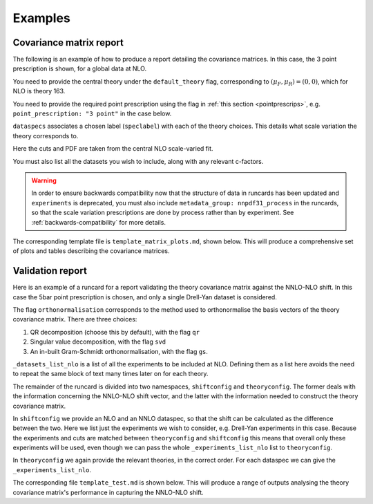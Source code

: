 .. _theory-covmat-examples:

Examples
========

Covariance matrix report
------------------------

The following is an example of how to produce a report detailing the covariance
matrices. In this case, the 3 point prescription is shown, for a global data
at NLO.

You need to provide the central theory under the ``default_theory`` flag, 
corresponding to :math:`(\mu_F, \mu_R) = (0,0)`, which for NLO is theory 163.

You need to provide the required point prescription using the flag in 
:ref:`this section <pointprescrips>`, e.g. ``point_prescription: "3 point"``
in the case below.

``dataspecs`` associates a chosen label (``speclabel``) with each of the theory
choices. This details what scale variation the theory corresponds to.

Here the cuts and PDF are taken from the central NLO scale-varied fit.

You must also list all the datasets you wish to include, along with any 
relevant c-factors. 

.. warning::
	In order to ensure backwards compatibility now that the structure
	of data in runcards has been updated and ``experiments`` is deprecated, you must
	also include ``metadata_group: nnpdf31_process`` in the runcards, so that the
	scale variation prescriptions are done by process rather than by experiment. See
	:ref:`backwards-compatibility` for more details.

.. code-block::  yaml
   :linenos:

   meta:
     author: Andrea Barontini
     keywords: [theory uncertainties, 3-point]
     title: NLO 3-point variations for 5 process types - DIS CC, DIS NC, DY, Top, Jets

   default_theory:
     - theoryid: 163

   theoryid: 163
     point_prescription: '3 point'


   theoryids:
     from_: scale_variation_theories

   dataspecs:
     - theoryid: 163
      speclabel: $(\xi_F,\xi_R)=(1,1)$
     - theoryid: 180
      speclabel: $(\xi_F,\xi_R)=(2,2)$
     - theoryid: 173
      speclabel: $(\xi_F,\xi_R)=(0.5,0.5)$

   normalize_to: 1

   fit: 190315_ern_nlo_central_163_global
   use_cuts: "fromfit"

   pdf:
     from_: fit

   dataset_inputs:
     - dataset: NMCPD
     - dataset: NMC
     - dataset: SLACP
     - dataset: SLACD
     - dataset: BCDMSP
     - dataset: BCDMSD
     - dataset: CHORUSNU
     - dataset: CHORUSNB
     - dataset: NTVNUDMN
     - dataset: NTVNBDMN
     - dataset: HERACOMBNCEM
     - dataset: HERACOMBNCEP460
     - dataset: HERACOMBNCEP575
     - dataset: HERACOMBNCEP820
     - dataset: HERACOMBNCEP920
     - dataset: HERACOMBCCEM
     - dataset: HERACOMBCCEP
     - dataset: HERAF2CHARM
     - dataset: CDFZRAP
     - dataset: D0ZRAP
     - dataset: D0WEASY
     - dataset: D0WMASY
     - dataset: ATLASWZRAP36PB
     - dataset: ATLASZHIGHMASS49FB
     - dataset: ATLASLOMASSDY11EXT
     - dataset: ATLASWZRAP11
     - dataset: ATLAS1JET11
     - dataset: ATLASZPT8TEVMDIST
     - dataset: ATLASZPT8TEVYDIST
     - dataset: ATLASTTBARTOT
     - dataset: ATLASTOPDIFF8TEVTRAPNORM
     - dataset: CMSWEASY840PB
     - dataset: CMSWMASY47FB
     - dataset: CMSDY2D11
     - dataset: CMSWMU8TEV
     - {dataset: CMSZDIFF12, cfac: [NRM]}
     - dataset: CMSJETS11
     - dataset: CMSTTBARTOT
     - dataset: CMSTOPDIFF8TEVTTRAPNORM
     - dataset: LHCBZ940PB
     - dataset: LHCBZEE2FB
     - {dataset: LHCBWZMU7TEV, cfac: [NRM]}
     - {dataset: LHCBWZMU8TEV, cfac: [NRM]}


   template: template_matrix_plots.md

   dataset_report:
     meta: Null
     template_text: |
        ## Scale variations as a function of the kinematics for {@dataset_name@}
        {@plot_fancy_dataspecs@}

   actions_:
     - report(main=true)


 


The corresponding template file is ``template_matrix_plots.md``, shown below. This will produce
a comprehensive set of plots and tables describing the covariance matrices.

.. code-block::  md
   :linenos:

   Covariance matrices
   -------------------
   {@with default_theory@}
      {@plot_normexpcovmat_heatmap@}
      {@plot_normthcovmat_heatmap_custom@}
   {@endwith@}

   Correlation matrices
   --------------------
   {@with default_theory@}
      {@plot_expcorrmat_heatmap@}
      {@plot_thcorrmat_heatmap_custom@}
      {@plot_expplusthcorrmat_heatmap_custom@}
   {@endwith@}

   Diagonal elements of covariance matrices
   ----------------------------------------
   {@with default_theory@}
      {@plot_diag_cov_comparison@}
   {@endwith@}

Validation report
----------------- 

Here is an example of a runcard for a report validating the theory covariance
matrix against the NNLO-NLO shift. In this case the 5bar point prescription is chosen,
and only a single Drell-Yan dataset is considered.

The flag ``orthonormalisation`` corresponds to the method used to orthonormalise 
the basis vectors of the theory covariance matrix. There are three choices:

#. QR decomposition (choose this by default), with the flag ``qr``

#. Singular value decomposition, with the flag ``svd``

#. An in-built Gram-Schmidt orthonormalisation, with the flag ``gs``.

``_datasets_list_nlo`` is a list of all the experiments to be included at NLO.
Defining them as a list here avoids the need to repeat the same block of text
many times later on for each theory.

The remainder of the runcard is divided into two namespaces, ``shiftconfig`` and
``theoryconfig``. The former deals with the information concerning the NNLO-NLO
shift vector, and the latter with the information needed to construct the theory
covariance matrix.

In ``shiftconfig`` we provide an NLO and an NNLO dataspec, so that the shift can
be calculated as the difference between the two. Here we list just the experiments
we wish to consider, e.g. Drell-Yan experiments in this case. Because the experiments
and cuts are matched between ``theoryconfig`` and ``shiftconfig`` this means that
overall only these experiments will be used, even though we can pass the whole
``_experiments_list_nlo`` list to ``theoryconfig``.

In ``theoryconfig`` we again provide the relevant theories, in the correct order.
For each dataspec we can give the ``_experiments_list_nlo``. 

.. code-block::  yaml
   :linenos:

   meta:
     title: Theory shift validation test, 5bar point, single-dataset, QR
     author: Andrea Barontini
     keywords: [example]

   # This is a single dataset comparison. For a full comparison extend
   # the datasets accordingly.

   metadata_group: nnpdf31_process #!IMPORTANT! Do not remove

   orthonormalisation: qr # Choice of orthonormalisation scheme
                       # for finding th covmat basis. Default is qr.
   theoryid: 163

   fit: 190315_ern_nlo_central_163_global

   use_cuts: fromfit

   pdf:
     from_: fit

   _datasets_list_nlo: &datasets_list_nlo
     - dataset: D0WMASY

   shiftconfig:     # For calculating NNLO-NLO shift

   use_cuts: fromfit
   fit: 190315_ern_nlo_central_163_global
  
   theoryid: 163

   dataspecs:
       - theoryid: 163
         pdf:
           from_: fit
         speclabel: "NLO"
         dataset_inputs:
                  - dataset: D0WMASY
       - theoryid: 166
         pdf:
           from_: fit
         speclabel: "NNLO"
         dataset_inputs:
              - { dataset: D0WMASY, cfac: [QCD] }

   theoryconfig:  # For generating theory covariance matrix

   theoryid: 163
   
   theoryids:
      from_: scale_variation_theories
   
   point_prescription: '5bar point'

   use_cuts: fromfit
   fit: 190315_ern_nlo_central_163_global

   pdf:
     from_: fit

   dataspecs:
           - theoryid: 163
             speclabel: $(\xi_F,\xi_R)=(1,1)$
             dataset_inputs: *datasets_list_nlo
           - theoryid: 180
             speclabel: $(\xi_F,\xi_R)=(2,2)$
             dataset_inputs: *datasets_list_nlo
           - theoryid: 173
             speclabel: $(\xi_F,\xi_R)=(0.5,0.5)$
             dataset_inputs: *datasets_list_nlo
           - theoryid: 175
             speclabel: $(\xi_F,\xi_R)=(2,0.5)$
             dataset_inputs: *datasets_list_nlo
           - theoryid: 178
             speclabel: $(\xi_F,\xi_R)=(0.5,2)$
             dataset_inputs: *datasets_list_nlo
     
   template: template_test.md

   dataset_report:
     meta: Null
     template_text: |
        ## Testing 5barpt NLO global covariance matrix against NNLO-NLO shift
   actions_:
     - report(main=true, mathjax=True)


The corresponding file ``template_test.md`` is shown below. This will produce
a range of outputs analysing the theory covariance matrix's performance in 
capturing the NNLO-NLO shift.

.. code-block::  md
   :linenos:

   % Theory shift validation test: 5 pt

   Non-zero eigenvalues
   --------------------

   {@theory_covmat_eigenvalues@}

   Efficiency
   ----------

   {@efficiency@}

   Angle between NNLO-NLO shift vector and its component in the theory subspace
   -----------------------------------------------------------------------------------

   {@theta@} 

   Ratio of projectors to eigenvalues
   ----------------------------------
  
   {@projector_eigenvalue_ratio@}

   Condition number of projected matrix
   ------------------------------------

   {@projected_condition_num@}

   Theory $\chi^2$ 
   ---------------
 
   {@validation_theory_chi2@}

   Comparison of NNLO-NLO shift with theory errors from prescription
   -----------------------------------------------------------------

   {@shift_diag_cov_comparison@}

   Eigenvector plots
   -----------------

   {@eigenvector_plot@}

   $\delta_{miss}$ plot
   --------------------

   {@deltamiss_plot@}
